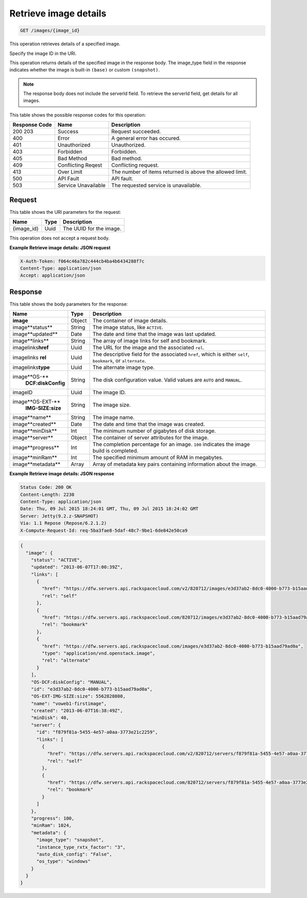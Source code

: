
.. THIS OUTPUT IS GENERATED FROM THE WADL. DO NOT EDIT.

.. _get-retrieve-image-details-images-image-id:

Retrieve image details
^^^^^^^^^^^^^^^^^^^^^^^^^^^^^^^^^^^^^^^^^^^^^^^^^^^^^^^^^^^^^^^^^^^^^^^^^^^^^^^^

.. code::

    GET /images/{image_id}

This operation retrieves details of a specified image.

Specify the image ID in the URI.

This operation returns details of the specified image in the response body. The image_type 
field in the response indicates whether the image is built-in ``(base)`` or custom ``(snapshot)``.

.. note::
   The response body does not include the serverId field. To retrieve the serverId field, 
   get details for all images. 
   

This table shows the possible response codes for this operation:


+--------------------------+-------------------------+-------------------------+
|Response Code             |Name                     |Description              |
+==========================+=========================+=========================+
|200 203                   |Success                  |Request succeeded.       |
+--------------------------+-------------------------+-------------------------+
|400                       |Error                    |A general error has      |
|                          |                         |occured.                 |
+--------------------------+-------------------------+-------------------------+
|401                       |Unauthorized             |Unauthorized.            |
+--------------------------+-------------------------+-------------------------+
|403                       |Forbidden                |Forbidden.               |
+--------------------------+-------------------------+-------------------------+
|405                       |Bad Method               |Bad method.              |
+--------------------------+-------------------------+-------------------------+
|409                       |Conflicting Reqest       |Conflicting request.     |
+--------------------------+-------------------------+-------------------------+
|413                       |Over Limit               |The number of items      |
|                          |                         |returned is above the    |
|                          |                         |allowed limit.           |
+--------------------------+-------------------------+-------------------------+
|500                       |API Fault                |API fault.               |
+--------------------------+-------------------------+-------------------------+
|503                       |Service Unavailable      |The requested service is |
|                          |                         |unavailable.             |
+--------------------------+-------------------------+-------------------------+


Request
""""""""""""""""


This table shows the URI parameters for the request:

+--------------------------+-------------------------+-------------------------+
|Name                      |Type                     |Description              |
+==========================+=========================+=========================+
|{image_id}                |Uuid                     |The UUID for the image.  |
+--------------------------+-------------------------+-------------------------+


This operation does not accept a request body.


**Example Retrieve image details: JSON request**


.. code::

   X-Auth-Token: f064c46a782c444cb4ba4b6434288f7c
   Content-Type: application/json
   Accept: application/json


Response
""""""""""""""""

This table shows the body parameters for the response:

+--------------------------+-------------------------+-------------------------+
|Name                      |Type                     |Description              |
+==========================+=========================+=========================+
|**image**                 |Object                   |The container of image   |
|                          |                         |details.                 |
+--------------------------+-------------------------+-------------------------+
|image\**status**          |String                   |The image status, like   |
|                          |                         |``ACTIVE``.              |
+--------------------------+-------------------------+-------------------------+
|image\**updated**         |Date                     |The date and time that   |
|                          |                         |the image was last       |
|                          |                         |updated.                 |
+--------------------------+-------------------------+-------------------------+
|image\**links**           |String                   |The array of image links |
|                          |                         |for self and bookmark.   |
+--------------------------+-------------------------+-------------------------+
|image\links\ **href**     |Uuid                     |The URL for the image    |
|                          |                         |and the associated       |
|                          |                         |``rel``.                 |
+--------------------------+-------------------------+-------------------------+
|image\links\  **rel**     |Uuid                     |The descriptive field    |
|                          |                         |for the associated       |
|                          |                         |``href``, which is       |
|                          |                         |either ``self``,         |
|                          |                         |``bookmark``, or         |
|                          |                         |``alternate``.           |
+--------------------------+-------------------------+-------------------------+
|image\links\ **type**     |Uuid                     |The alternate image type.|
|                          |                         |                         |
+--------------------------+-------------------------+-------------------------+
|image\**OS-**             |String                   |The disk configuration   |
|   **DCF:diskConfig**     |                         |value. Valid values are  |
|                          |                         |``AUTO`` and ``MANUAL``. |
+--------------------------+-------------------------+-------------------------+
|image\ID                  |Uuid                     |The image ID.            |
+--------------------------+-------------------------+-------------------------+
|image\**OS-EXT-**         |String                   |The image size.          |
|   **IMG-SIZE:size**      |                         |                         |
+--------------------------+-------------------------+-------------------------+
|image\**name**            |String                   |The image name.          |
|                          |                         |                         |
+--------------------------+-------------------------+-------------------------+
|image\**created**         |Date                     |The date and time that   |
|                          |                         |the image was created.   |
+--------------------------+-------------------------+-------------------------+
|image\**minDisk**         |Int                      |The minimum number of    |
|                          |                         |gigabytes of disk        |
|                          |                         |storage.                 |
+--------------------------+-------------------------+-------------------------+
|image\**server**          |Object                   |The container of server  |
|                          |                         |attributes for the image.|
+--------------------------+-------------------------+-------------------------+
|image\**progress**        |Int                      |The completion           |
|                          |                         |percentage for an image. |
|                          |                         |``100`` indicates the    |
|                          |                         |image build is completed.|
+--------------------------+-------------------------+-------------------------+
|image\**minRam**          |Int                      |The specified minimum    |
|                          |                         |amount of RAM in         |
|                          |                         |megabytes.               |
+--------------------------+-------------------------+-------------------------+
|image\**metadata**        |Array                    |Array of metadata key    |
|                          |                         |pairs containing         |
|                          |                         |information about the    |
|                          |                         |image.                   |
+--------------------------+-------------------------+-------------------------+


**Example Retrieve image details: JSON response**

.. code::

       Status Code: 200 OK
       Content-Length: 2230
       Content-Type: application/json
       Date: Thu, 09 Jul 2015 18:24:01 GMT, Thu, 09 Jul 2015 18:24:02 GMT
       Server: Jetty(9.2.z-SNAPSHOT)
       Via: 1.1 Repose (Repose/6.2.1.2)
       X-Compute-Request-Id: req-5ba3fae8-5daf-48c7-9be1-6de842e50ca9


.. code::

   {
     "image": {
       "status": "ACTIVE",
       "updated": "2013-06-07T17:00:39Z",
       "links": [
         {
           "href": "https://dfw.servers.api.rackspacecloud.com/v2/820712/images/e3d37ab2-8dc0-4000-b773-b15aad79ad0a",
           "rel": "self"
         },
         {
           "href": "https://dfw.servers.api.rackspacecloud.com/820712/images/e3d37ab2-8dc0-4000-b773-b15aad79ad0a",
           "rel": "bookmark"
         },
         {
           "href": "https://dfw.servers.api.rackspacecloud.com/images/e3d37ab2-8dc0-4000-b773-b15aad79ad0a",
           "type": "application/vnd.openstack.image",
           "rel": "alternate"
         }
       ],
       "OS-DCF:diskConfig": "MANUAL",
       "id": "e3d37ab2-8dc0-4000-b773-b15aad79ad0a",
       "OS-EXT-IMG-SIZE:size": 5562828800,
       "name": "voweb1-firstimage",
       "created": "2013-06-07T16:38:49Z",
       "minDisk": 40,
       "server": {
         "id": "f879f81a-5455-4e57-a0aa-3773e21c2259",
         "links": [
           {
             "href": "https://dfw.servers.api.rackspacecloud.com/v2/820712/servers/f879f81a-5455-4e57-a0aa-3773e21c2259",
             "rel": "self"
           },
           {
             "href": "https://dfw.servers.api.rackspacecloud.com/820712/servers/f879f81a-5455-4e57-a0aa-3773e21c2259",
             "rel": "bookmark"
           }
         ]
       },
       "progress": 100,
       "minRam": 1024,
       "metadata": {
         "image_type": "snapshot",
         "instance_type_rxtx_factor": "3",
         "auto_disk_config": "False",
         "os_type": "windows"
       }
     }
   }

